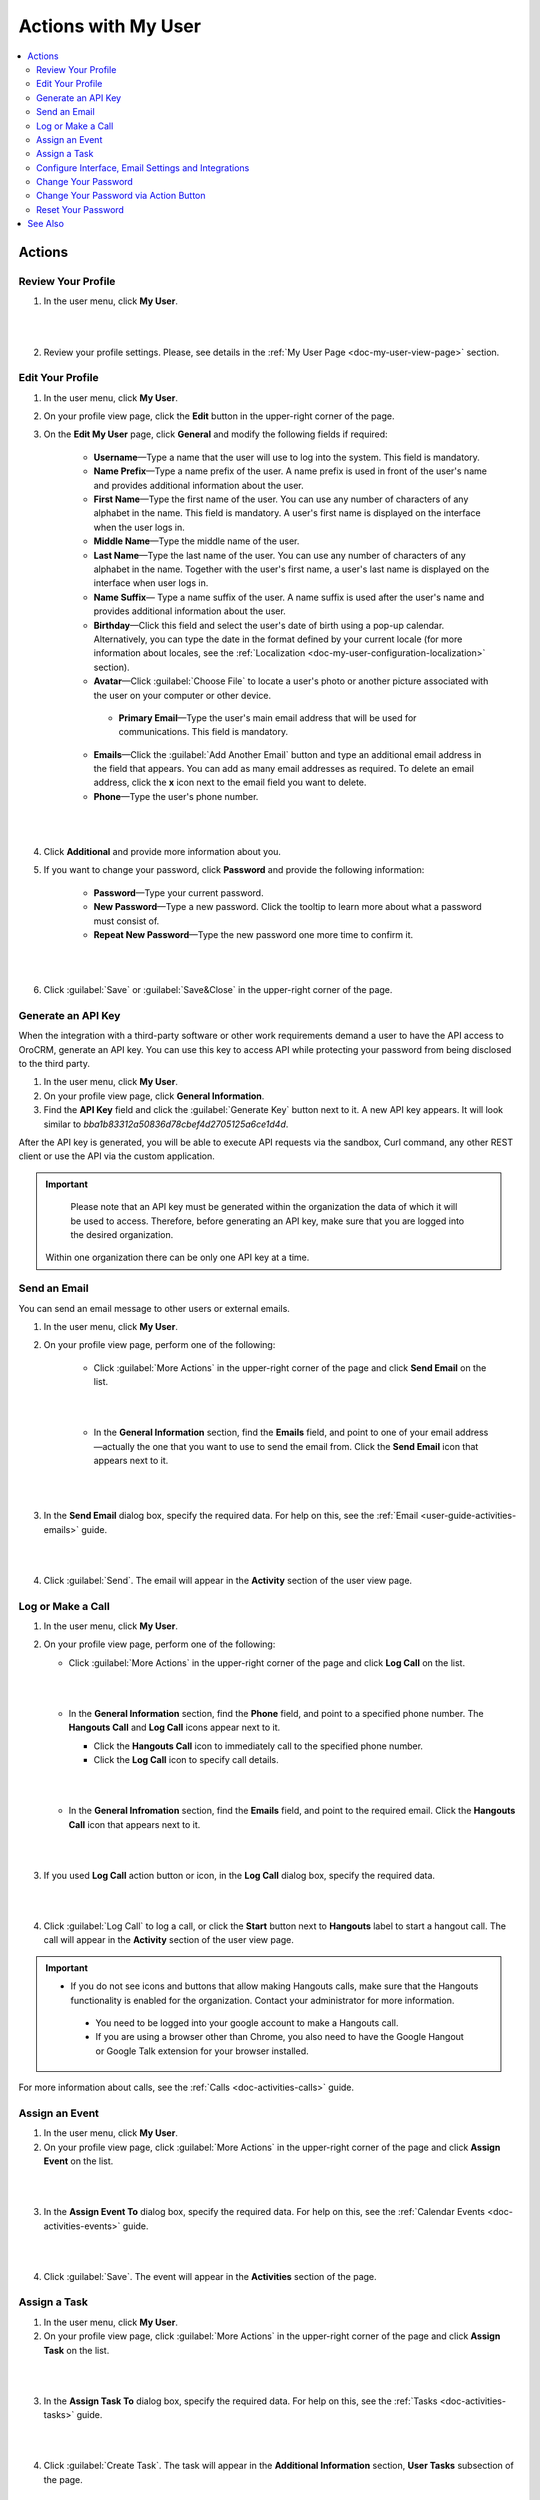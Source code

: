 .. _doc-my-user-actions:


Actions with My User
====================

.. contents:: :local:
   :depth: 3


Actions
-------

.. _doc-my-user-actions-review:

Review Your Profile
^^^^^^^^^^^^^^^^^^^
1. In the user menu, click **My User**.

|

.. image:: ../img/my_oro/user_menu_my_user.png

|

2. Review your profile settings. Please, see details in the :ref:`My User Page <doc-my-user-view-page>` section.

.. _doc-my-user-actions-edit:

Edit Your Profile
^^^^^^^^^^^^^^^^^

1. In the user menu, click **My User**.

2. On your profile view page, click the **Edit** button in the upper-right corner of the page.

3. On the **Edit My User** page, click **General** and modify the following fields if required:

    - **Username**—Type a name that the user will use to log into the system. This field is mandatory.

    - **Name Prefix**—Type a name prefix of the user. A name prefix is used in front of the user's name and provides additional information about the user.

    - **First Name**—Type the first name of the user. You can use any number of characters of any alphabet in the name. This field is mandatory. A user's first name is displayed on the interface when the user logs in.

    - **Middle Name**—Type the middle name of the user.

    - **Last Name**—Type the last name of the user. You can use any number of characters of any alphabet in the name. Together with the user's first name, a user's last name is displayed on the interface when user logs in.

    - **Name Suffix**— Type a name suffix of the user. A name suffix is used after the user's name and provides additional information about the user.

    - **Birthday**—Click this field and select the user's date of birth using a pop-up calendar. Alternatively, you can type the date in the format defined by your current locale (for more information about locales, see the :ref:`Localization <doc-my-user-configuration-localization>` section).

    -  **Avatar**—Click :guilabel:`Choose File` to locate a user's photo or another picture associated with the user on your computer or other device.

     - **Primary Email**—Type the user's main email address that will be used for communications. This field is mandatory.

    - **Emails**—Click the :guilabel:`Add Another Email` button and type an additional email address in the field that appears. You can add as many email addresses as required. To delete an email address, click the **x** icon next to the email field you want to delete.

    - **Phone**—Type the user's phone number.

|

.. image:: ../img/my_oro/my_user_edit_general.png

|

4. Click **Additional** and provide more information about you.

5. If you want to change your password, click **Password** and provide the following information:

    - **Password**—Type your current password.

    - **New Password**—Type a new password. Click the tooltip to learn more about what a password must consist of.

    - **Repeat New Password**—Type the new password one more time to confirm it.

|

.. image:: ../img/my_oro/my_user_edit_password.png

|


6. Click :guilabel:`Save` or :guilabel:`Save&Close` in the upper-right corner of the page.




.. _doc-my-user-actions-api:

Generate an API Key
^^^^^^^^^^^^^^^^^^^

When the integration with a third-party software or other work requirements demand a user to have the API access to OroCRM, generate an API key. You can use this key to access API while protecting your password from being disclosed to the third party.

1. In the user menu, click **My User**.

2. On your profile view page, click **General Information**.

3. Find the **API Key** field and click the :guilabel:`Generate Key` button next to it. A new API key appears. It will look similar to `bba1b83312a50836d78cbef4d2705125a6ce1d4d`.

After the API key is generated, you will be able to execute API requests via the sandbox, Curl command, any other REST client or use the API via the custom application.

.. important::
	Please note that an API key must be generated within the organization the data of which it will be used to access. Therefore, before generating an API key, make sure that you are logged into the desired organization.

    Within one organization there can be only one API key at a time.


.. _doc-my-user-actions-email:

Send an Email
^^^^^^^^^^^^^

You can send an email message to other users or external emails.

1. In the user menu, click **My User**.

2. On your profile view page, perform one of the following:

    - Click :guilabel:`More Actions` in the upper-right corner of the page and click **Send Email** on the list.

      |

      .. image:: ../img/my_oro/my_user_sendemail0.png

      |

    - In the **General Information** section, find the **Emails** field, and point to one of your email address—actually the one that you want to use to send the email from. Click the **Send Email** icon that appears next to it.

      |

      .. image:: ../img/my_oro/email_icon.png

      |


3. In the **Send Email** dialog box, specify the required data. For help on this, see the :ref:`Email <user-guide-activities-emails>` guide.

|

.. image:: ../img/my_oro/my_user_sendmail.png

|

4. Click :guilabel:`Send`. The email will appear in the **Activity** section of the user view page.


.. _doc-my-user-actions-call:

Log or Make a Call
^^^^^^^^^^^^^^^^^^^

1. In the user menu, click **My User**.

2. On your profile view page, perform one of the following:

   - Click :guilabel:`More Actions` in the upper-right corner of the page and click **Log Call** on the list.

     |

     .. image:: ../img/my_oro/my_user_logcall0.png

     |

   - In the **General Information** section, find the **Phone** field, and point to a specified phone number. The **Hangouts Call** and **Log Call** icons appear next to it.

     - Click the **Hangouts Call** icon to immediately call to the specified phone number.


     - Click the **Log Call** icon to specify call details.

     |

     .. image:: ../img/my_oro/my_user_hangouts_call.png

     |

   - In the **General Infromation** section, find the **Emails** field, and point to the required email. Click the **Hangouts Call** icon that appears next to it.

     |

     .. image:: ../img/my_oro/my_user_hangouts_call2.png

     |

3. If you used **Log Call** action button or icon, in the **Log Call** dialog box, specify the required data.

|

.. image:: ../img/my_oro/my_user_logcall.png

|

4. Click :guilabel:`Log Call` to log a call, or click the **Start** button next to **Hangouts** label to start a hangout call. The call will appear in the **Activity** section of the user view page.


.. important::
   - If you do not see icons and buttons that allow making Hangouts calls, make sure that the Hangouts functionality is enabled for the organization. Contact your administrator for more information.

    - You need to be logged into your google account to make a Hangouts call.

    - If you are using a browser other than Chrome, you also need to have the Google Hangout or Google Talk extension for your browser installed.

For more information about calls, see the :ref:`Calls <doc-activities-calls>` guide.



.. _doc-my-user-actions-event:

Assign an Event
^^^^^^^^^^^^^^^

1. In the user menu, click **My User**.

2. On your profile view page, click :guilabel:`More Actions` in the upper-right corner of the page and click **Assign Event** on the list.

|

.. image:: ../img/my_oro/my_user_assignevent0.png

|


3. In the **Assign Event To** dialog box, specify the required data. For help on this, see the :ref:`Calendar Events <doc-activities-events>` guide.

|

.. image:: ../img/my_oro/my_user_assignevent.png

|

4. Click :guilabel:`Save`. The event will appear in the **Activities** section of the page.

.. _doc-my-user-actions-task:

Assign a Task
^^^^^^^^^^^^^^^

1. In the user menu, click **My User**.

2. On your profile view page, click :guilabel:`More Actions` in the upper-right corner of the page and click **Assign Task** on the list.

|

.. image:: ../img/my_oro/my_user_assigntask0.png

|


3. In the **Assign Task To** dialog box, specify the required data. For help on this, see the :ref:`Tasks <doc-activities-tasks>` guide.

|

.. image:: ../img/my_oro/my_user_assigntask.png

|

4. Click :guilabel:`Create Task`. The task will appear in the **Additional Information** section, **User Tasks** subsection of the page.


.. _doc-my-user-actions-configure:

Configure Interface, Email Settings and Integrations
^^^^^^^^^^^^^^^^^^^^^^^^^^^^^^^^^^^^^^^^^^^^^^^^^^^^

.. important::
   Note that configuration you set up will be applicable only for the current organization.

1. In the user menu, click **My User**.

2. On your profile view page, click :guilabel:`Configuration` in the upper-right corner of the page.

3. On the **Configuration** page, in the left panel, click **System Configuration**. If required, make changes to your system configuration. For information about the fields, see the :ref:`My System Configuration <doc-my-user-configuration>` description.

4. Click :guilabel:`Save Settings` in the upper-right corner of the page.



.. _doc-my-user-actions-change-password:


Change Your Password
^^^^^^^^^^^^^^^^^^^^

1. In the user menu, click **My User**.

2. On your profile view page, click **Edit**.

3. On your profile edit page, click **Password**.

4. Provide the following information

    - **Password**—Type your current password.

    - **New Password**—Type a new password. Click the tooltip to learn more about what a password must consist of.

    - **Repeat New Password**—Type the new password one more time to confirm it.

|

.. image:: ../img/my_oro/my_user_edit_password.png

|

4. Click :guilabel:`Save` or :guilabel:`Save&Close` in the upper-right corner of the page.


Change Your Password via Action Button
^^^^^^^^^^^^^^^^^^^^^^^^^^^^^^^^^^^^^^

.. important:: This action is available only for administrators. However, it is recommended to follow the instruction provided in the :ref:`Change Password<doc-my-user-actions-change-password>` action description.

1. In the user menu, click **My User**.

2. On your profile page, click :guilabel:`More Actions` in the upper-right corner of the page and click **Change Password** on the list.

|

.. image:: ../img/my_oro/my_user_changepassword0.png

|


3. In the **Change Password** dialog box, type a new password. Alternatively, you can click the **Suggest Password** link to generate a secure random password. To see / hide  the entered password, click the |IcShow| **Show** / |IcHide| **Hide** icon next to the **New password** field.

|

.. image:: ../img/my_oro/my_user_changepassword.png

|

4. Click :guilabel:`Save`. The new password will be also sent to your primary email address.



.. _doc-my-user-actions-reset-password:

Reset Your Password
^^^^^^^^^^^^^^^^^^^

.. important:: This action is available only for administrators.

1. In the user menu, click **My User**.

2. On your profile page, click :guilabel:`More Actions` in the upper-right corner of the page and click **Reset Password** on the list.

|

.. image:: ../img/my_oro/my_user_resetpassword0.png

|

3. In the **Reset Password** dialog box, click :guilabel:`Reset`. The password reset link will be sent to your primary email address.

|

.. image:: ../img/my_oro/my_user_resetpassword.png

.. warning::
	You will be immediately logged out of the OroCRM and will not be able to log ib before your password is changed.




See Also
--------

    :ref:`My User Page <doc-my-user-view-page>`

    :ref:`My System Configuration <doc-my-user-configuration>`



.. |IcRemove| image:: ../../img/buttons/IcRemove.png
   :align: middle

.. |IcClone| image:: ../../img/buttons/IcClone.png
   :align: middle

.. |IcDelete| image:: ../../img/buttons/IcDelete.png
   :align: middle

.. |IcEdit| image:: ../../img/buttons/IcEdit.png
   :align: middle

.. |IcView| image:: ../../img/buttons/IcView.png
   :align: middle

.. |IcShow| image:: ../../img/buttons/IcShow.png
   :align: middle

.. |IcHide| image:: ../../img/buttons/IcHide.png
   :align: middle

.. |IcPassReset| image:: ../../img/buttons/IcPassReset.png
   :align: middle

.. |IcConfig| image:: ../../img/buttons/IcConfig.png
   :align: middle


